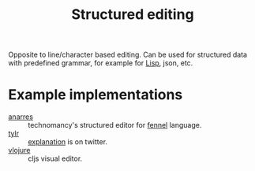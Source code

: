:PROPERTIES:
:ID:       6b3de564-e6a3-4cba-ae58-b2bba5a6b815
:END:
#+title: Structured editing

Opposite to line/character based editing. Can be used for structured
data with predefined grammar, for example for [[id:7533723d-e683-4113-9c6f-a41c784594e1][Lisp]], json, etc.

* Example implementations
- [[https://git.sr.ht/~technomancy/anarres][anarres]] :: technomancy's structured editor for [[id:f6c442a5-d853-45ec-8148-67c7734bd1cf][fennel]] language.
- [[https://tylr.fun/][tylr]] :: [[https://twitter.com/dm_0ney/status/1414742742530498566][explanation]] is on twitter.
- [[https://youtu.be/1OcAUhe3E1E][vlojure]] :: cljs visual editor.
